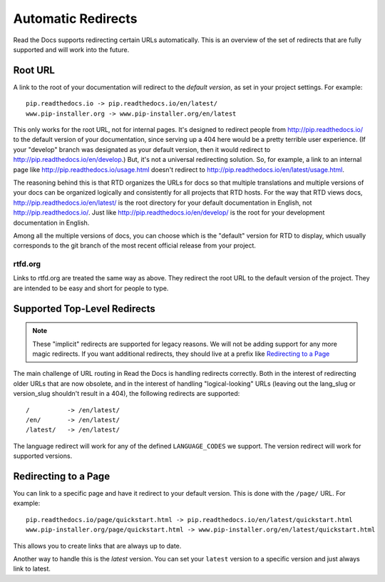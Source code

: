 Automatic Redirects
===================

Read the Docs supports redirecting certain URLs automatically.
This is an overview of the set of redirects that are fully supported and will work into the future.

Root URL
--------

A link to the root of your documentation will redirect to the *default version*,
as set in your project settings.
For example::

    pip.readthedocs.io -> pip.readthedocs.io/en/latest/
    www.pip-installer.org -> www.pip-installer.org/en/latest

This only works for the root URL, not for internal pages. It's designed to redirect people from http://pip.readthedocs.io/ to the default version of your documentation, since serving up a 404 here would be a pretty terrible user experience. (If your "develop" branch was designated as your default version, then it would redirect to http://pip.readthedocs.io/en/develop.) But, it's not a universal redirecting solution. So, for example, a link to an internal page like http://pip.readthedocs.io/usage.html doesn't redirect to http://pip.readthedocs.io/en/latest/usage.html.

The reasoning behind this is that RTD organizes the URLs for docs so that multiple translations and multiple versions of your docs can be organized logically and consistently for all projects that RTD hosts. For the way that RTD views docs, http://pip.readthedocs.io/en/latest/ is the root directory for your default documentation in English, not http://pip.readthedocs.io/. Just like http://pip.readthedocs.io/en/develop/ is the root for your development documentation in English.

Among all the multiple versions of docs, you can choose which is the "default" version for RTD to display, which usually corresponds to the git branch of the most recent official release from your project.

rtfd.org
~~~~~~~~

Links to rtfd.org are treated the same way as above.
They redirect the root URL to the default version of the project.
They are intended to be easy and short for people to type.

Supported Top-Level Redirects
-----------------------------

.. note:: These "implicit" redirects are supported for legacy reasons.
          We will not be adding support for any more magic redirects.
          If you want additional redirects,
          they should live at a prefix like `Redirecting to a Page`_

The main challenge of URL routing in Read the Docs is handling redirects correctly. Both in the interest of redirecting older URLs that are now obsolete, and in the interest of handling "logical-looking" URLs (leaving out the lang_slug or version_slug shouldn't result in a 404), the following redirects are supported::

    /          -> /en/latest/
    /en/       -> /en/latest/
    /latest/   -> /en/latest/

The language redirect will work for any of the defined ``LANGUAGE_CODES`` we support.
The version redirect will work for supported versions.

Redirecting to a Page
---------------------

You can link to a specific page and have it redirect to your default version.
This is done with the ``/page/`` URL.
For example::

    pip.readthedocs.io/page/quickstart.html -> pip.readthedocs.io/en/latest/quickstart.html
    www.pip-installer.org/page/quickstart.html -> www.pip-installer.org/en/latest/quickstart.html

This allows you to create links that are always up to date.

Another way to handle this is the *latest* version.
You can set your ``latest`` version to a specific version and just always link to latest.


